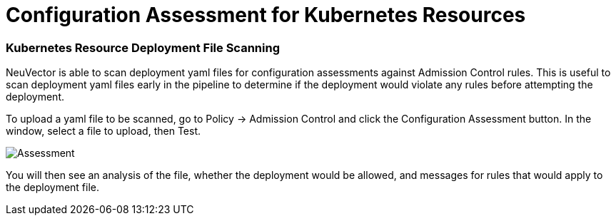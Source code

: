 = Configuration Assessment for Kubernetes Resources
:slug: /policy/admission/assessment
:taxonomy: {"category"=>"docs"}

=== Kubernetes Resource Deployment File Scanning

NeuVector is able to scan deployment yaml files for configuration assessments against Admission Control rules. This is useful to scan deployment yaml files early in the pipeline to determine if the deployment would violate any rules before attempting the deployment.

To upload a yaml file to be scanned, go to Policy \-> Admission Control and click the Configuration Assessment button. In the window, select a file to upload, then Test.

image::assessment.png[Assessment]

You will then see an analysis of the file, whether the deployment would be allowed, and messages for rules that would apply to the deployment file.

